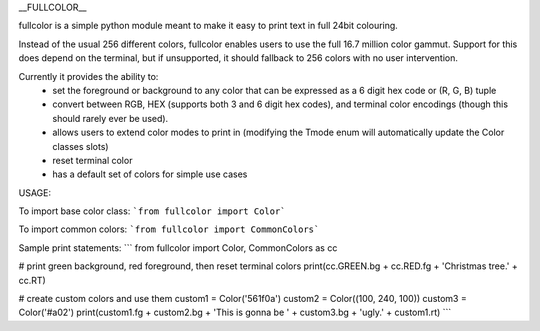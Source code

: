 __FULLCOLOR__

fullcolor is a simple python module meant to make it easy to print text in full 24bit colouring. 

Instead of the usual 256 different colors, fullcolor enables users to use the full 16.7 million color gammut.
Support for this does depend on the terminal, but if unsupported, it should fallback to 256 colors with no user intervention.

Currently it provides the ability to:
 * set the foreground or background to any color that can be expressed as a 6 digit hex code or (R, G, B) tuple
 * convert between RGB, HEX (supports both 3 and 6 digit hex codes), and terminal color encodings (though this should rarely ever be used).
 * allows users to extend color modes to print in (modifying the Tmode enum will automatically update the Color classes slots)
 * reset terminal color
 * has a default set of colors for simple use cases


USAGE:

To import base color class:
```from fullcolor import Color```

To import common colors:
```from fullcolor import CommonColors```

Sample print statements:
```
from fullcolor import Color, CommonColors as cc

# print green background, red foreground, then reset terminal colors
print(cc.GREEN.bg + cc.RED.fg + 'Christmas tree.' + cc.RT)

# create custom colors and use them
custom1 = Color('561f0a')
custom2 = Color((100, 240, 100))
custom3 = Color('#a02')
print(custom1.fg + custom2.bg + 'This is gonna be ' + custom3.bg + 'ugly.' + custom1.rt)
```






